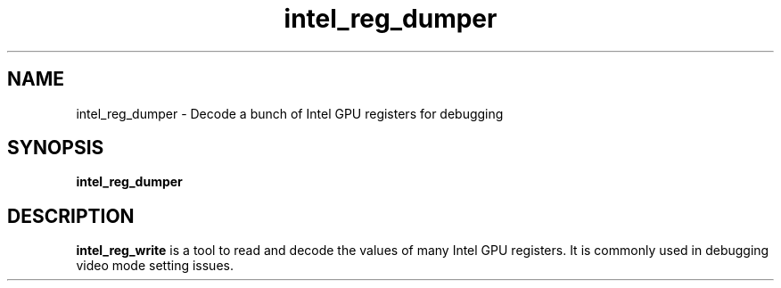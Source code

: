.\" shorthand for double quote that works everywhere.
.ds q \N'34'
.TH intel_reg_dumper 1 "intel_reg_dumper 1.0"
.SH NAME
intel_reg_dumper \- Decode a bunch of Intel GPU registers for debugging
.SH SYNOPSIS
.B intel_reg_dumper
.SH DESCRIPTION
.B intel_reg_write
is a tool to read and decode the values of many Intel GPU registers.  It is
commonly used in debugging video mode setting issues.
